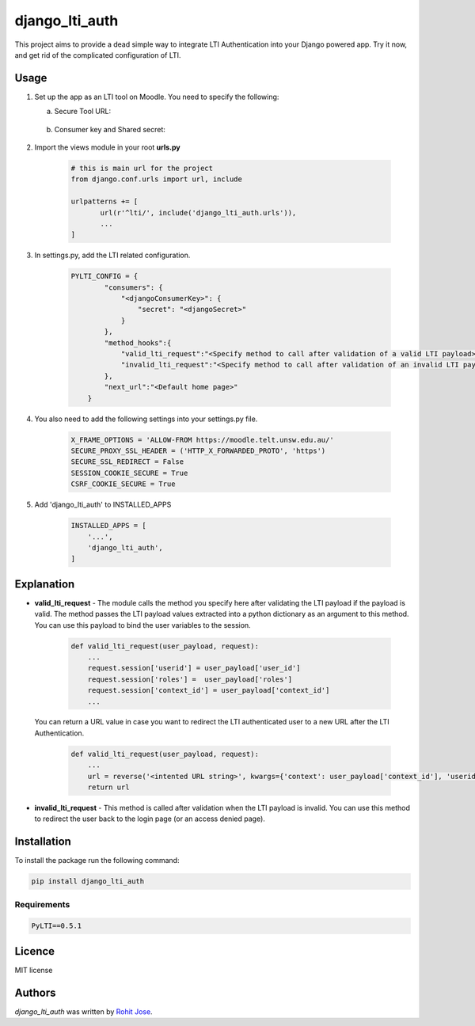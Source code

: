 django_lti_auth
===============

.. image:: https://img.shields.io/pypi/pyversions/django_lti_auth.svg
    :target: https://pypi.python.org/pypi/django_lti_auth

.. image:: https://img.shields.io/pypi/v/django_lti_auth.svg
    :target: https://pypi.python.org/pypi/django_lti_auth
    :alt: Latest PyPI version

.. image:: https://img.shields.io/pypi/dm/django_lti_auth.svg
    :target: https://pypi.python.org/pypi/django_lti_auth

This project aims to provide a dead simple way to integrate LTI Authentication into your Django powered app. Try it now, and get rid of the complicated configuration of LTI.

Usage
-----
1. Set up the app as an LTI tool on Moodle. You need to specify the following:

   a. Secure Tool URL:

    .. image:: secure_tool_url.png
        :width: 200px
        :align: center
        :height: 100px
        :alt: Secure Tool URL

   b. Consumer key and Shared secret:

    .. image:: consumer_key.png
        :width: 200px
        :align: center
        :height: 100px
        :alt: Consumer Key and Secret

2. Import the views module in your root **urls.py**

        .. code-block:: python

         # this is main url for the project
         from django.conf.urls import url, include
        
         urlpatterns += [
                url(r'^lti/', include('django_lti_auth.urls')),
                ...
         ]

3. In settings.py, add the LTI related configuration.

        .. code-block:: python

         PYLTI_CONFIG = {
                 "consumers": {
                     "<djangoConsumerKey>": {
                         "secret": "<djangoSecret>"
                     }
                 },
                 "method_hooks":{
                     "valid_lti_request":"<Specify method to call after validation of a valid LTI payload>",
                     "invalid_lti_request":"<Specify method to call after validation of an invalid LTI payload>"
                 },
                 "next_url":"<Default home page>"
             }

4. You also need to add the following settings into your settings.py file.

        .. code-block:: python
 
         X_FRAME_OPTIONS = 'ALLOW-FROM https://moodle.telt.unsw.edu.au/'
         SECURE_PROXY_SSL_HEADER = ('HTTP_X_FORWARDED_PROTO', 'https')
         SECURE_SSL_REDIRECT = False
         SESSION_COOKIE_SECURE = True
         CSRF_COOKIE_SECURE = True

5. Add 'django_lti_auth' to INSTALLED_APPS

        .. code-block:: python
 
         INSTALLED_APPS = [
             '...',
             'django_lti_auth',
         ]

Explanation
------------
* **valid_lti_request** - The module calls the method you specify here after validating the LTI payload if the payload is valid. The method passes the LTI payload values extracted into a python dictionary as an argument to this method. You can use this payload to bind the user variables to the session. 

        .. code-block:: python

         def valid_lti_request(user_payload, request):
             ...
             request.session['userid'] = user_payload['user_id'] 
             request.session['roles'] =  user_payload['roles']
             request.session['context_id'] = user_payload['context_id']
             ...

  You can return a URL value in case you want to redirect the LTI authenticated user to a new URL after the LTI Authentication.

        .. code-block:: python

         def valid_lti_request(user_payload, request):
             ...
             url = reverse('<intented URL string>', kwargs={'context': user_payload['context_id'], 'userid':user_payload['user_id']})
             return url

         
* **invalid_lti_request** -  This method is called after validation when the LTI payload is invalid. You can use this method to redirect the user back to the login page (or an access denied page).

Installation
------------

To install the package run the following command:

.. code-block:: python

 pip install django_lti_auth


Requirements
^^^^^^^^^^^^
.. code-block:: python
 
  PyLTI==0.5.1

Licence
-------
MIT license

Authors
-------

`django_lti_auth` was written by `Rohit Jose <rohitjose@gmail.com>`_.
